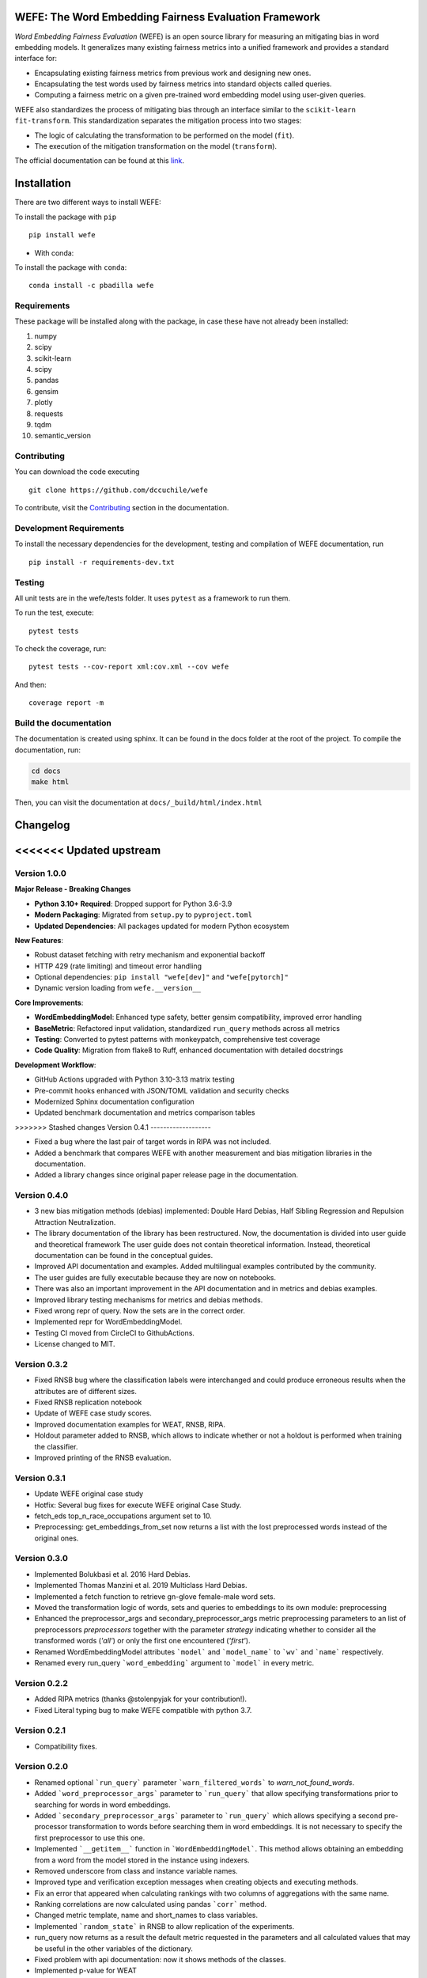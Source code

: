 .. -*- mode: rst -*-

|License|_ |GithubActions|_ |ReadTheDocs|_ |Downloads|_ |Pypy|_ |CondaVersion|_

.. |License| image:: https://img.shields.io/github/license/dccuchile/wefe
.. _License: https://github.com/dccuchile/wefe/blob/master/LICENSE

.. |ReadTheDocs| image:: https://readthedocs.org/projects/wefe/badge/?version=latest
.. _ReadTheDocs: https://wefe.readthedocs.io/en/latest/?badge=latest

.. |GithubActions| image:: https://github.com/dccuchile/wefe/actions/workflows/ci.yaml/badge.svg?branch=master
.. _GithubActions: https://github.com/dccuchile/wefe/actions

.. |Downloads| image:: https://pepy.tech/badge/wefe
.. _Downloads: https://pepy.tech/project/wefe

.. |Pypy| image:: https://badge.fury.io/py/wefe.svg
.. _Pypy: https://pypi.org/project/wefe/

.. |CondaVersion| image:: https://anaconda.org/pbadilla/wefe/badges/version.svg
.. _CondaVersion: https://anaconda.org/pbadilla/wefe


WEFE: The Word Embedding Fairness Evaluation Framework
======================================================

.. image:: ./docs/logos/WEFE_2.png
  :width: 300
  :alt: WEFE Logo
  :align: center

*Word Embedding Fairness Evaluation* (WEFE) is an open source library for
measuring an mitigating bias in word embedding models.
It generalizes many existing fairness metrics into a unified framework and
provides a standard interface for:

- Encapsulating existing fairness metrics from previous work and designing
  new ones.
- Encapsulating the test words used by fairness metrics into standard
  objects called queries.
- Computing a fairness metric on a given pre-trained word embedding model
  using user-given queries.

WEFE also standardizes the process of mitigating bias through an interface similar
to the ``scikit-learn`` ``fit-transform``.
This standardization separates the mitigation process into two stages:

- The logic of calculating the transformation to be performed on the model (``fit``).
- The execution of the mitigation transformation on the model (``transform``).


The official documentation can be found at this `link <https://wefe.readthedocs.io/>`_.


Installation
============

There are two different ways to install WEFE:


To install the package with ``pip``  ::

    pip install wefe

- With conda:

To install the package with ``conda``::

    conda install -c pbadilla wefe


Requirements
------------

These package will be installed along with the package, in case these have not already been installed:

1. numpy
2. scipy
3. scikit-learn
4. scipy
5. pandas
6. gensim
7. plotly
8. requests
9. tqdm
10. semantic_version

Contributing
------------

You can download the code executing ::

    git clone https://github.com/dccuchile/wefe


To contribute, visit the `Contributing <https://wefe.readthedocs.io/en/latest/user_guide/contribute.html>`_ section in the documentation.

Development Requirements
------------------------

To install the necessary dependencies for the development, testing and compilation
of WEFE documentation, run ::

    pip install -r requirements-dev.txt


Testing
-------

All unit tests are in the wefe/tests folder. It uses ``pytest`` as a framework to
run them.

To run the test, execute::

    pytest tests

To check the coverage, run::

    pytest tests --cov-report xml:cov.xml --cov wefe

And then::

    coverage report -m


Build the documentation
-----------------------

The documentation is created using sphinx.
It can be found in the docs folder at the root of the project.
To compile the documentation, run:

.. code-block:: bash

    cd docs
    make html

Then, you can visit the documentation at ``docs/_build/html/index.html``

Changelog
=========

<<<<<<< Updated upstream
=======
Version 1.0.0
-------------------

**Major Release - Breaking Changes**

- **Python 3.10+ Required**: Dropped support for Python 3.6-3.9
- **Modern Packaging**: Migrated from ``setup.py`` to ``pyproject.toml``
- **Updated Dependencies**: All packages updated for modern Python ecosystem

**New Features**:

- Robust dataset fetching with retry mechanism and exponential backoff
- HTTP 429 (rate limiting) and timeout error handling
- Optional dependencies: ``pip install "wefe[dev]"`` and ``"wefe[pytorch]"``
- Dynamic version loading from ``wefe.__version__``

**Core Improvements**:

- **WordEmbeddingModel**: Enhanced type safety, better gensim compatibility, improved error handling
- **BaseMetric**: Refactored input validation, standardized ``run_query`` methods across all metrics
- **Testing**: Converted to pytest patterns with monkeypatch, comprehensive test coverage
- **Code Quality**: Migration from flake8 to Ruff, enhanced documentation with detailed docstrings

**Development Workflow**:

- GitHub Actions upgraded with Python 3.10-3.13 matrix testing
- Pre-commit hooks enhanced with JSON/TOML validation and security checks
- Modernized Sphinx documentation configuration
- Updated benchmark documentation and metrics comparison tables

>>>>>>> Stashed changes
Version 0.4.1
-------------------

- Fixed a bug where the last pair of target words in RIPA was not included.
- Added a benchmark that compares WEFE with another measurement and bias mitigation
  libraries in the documentation.
- Added a library changes since original paper release page in the documentation.

Version 0.4.0
-------------------
- 3 new bias mitigation methods (debias) implemented: Double Hard Debias, Half
  Sibling Regression and Repulsion Attraction Neutralization.
- The library documentation of the library has been restructured.
  Now, the documentation is divided into user guide and theoretical framework
  The user guide does not contain theoretical information.
  Instead, theoretical documentation can be found in the conceptual guides.
- Improved API documentation and examples. Added multilingual examples contributed
  by the community.
- The user guides are fully executable because they are now on notebooks.
- There was also an important improvement in the API documentation and in metrics and
  debias examples.
- Improved library testing mechanisms for metrics and debias methods.
- Fixed wrong repr of query. Now the sets are in the correct order.
- Implemented repr for WordEmbeddingModel.
- Testing CI moved from CircleCI to GithubActions.
- License changed to MIT.

Version 0.3.2
-------------
- Fixed RNSB bug where the classification labels were interchanged and could produce
  erroneous results when the attributes are of different sizes.
- Fixed RNSB replication notebook
- Update of WEFE case study scores.
- Improved documentation examples for WEAT, RNSB, RIPA.
- Holdout parameter added to RNSB, which allows to indicate whether or not a holdout
  is performed when training the classifier.
- Improved printing of the RNSB evaluation.

Version 0.3.1
-------------
- Update WEFE original case study
- Hotfix: Several bug fixes for execute WEFE original Case Study.
- fetch_eds top_n_race_occupations argument set to 10.
- Preprocessing: get_embeddings_from_set now returns a list with the lost
  preprocessed words instead of the original ones.

Version 0.3.0
-------------
- Implemented Bolukbasi et al. 2016 Hard Debias.
- Implemented  Thomas Manzini et al. 2019 Multiclass Hard Debias.
- Implemented a fetch function to retrieve gn-glove female-male word sets.
- Moved the transformation logic of words, sets and queries to embeddings to its own
  module: preprocessing
- Enhanced the preprocessor_args and secondary_preprocessor_args metric
  preprocessing parameters to an list of preprocessors `preprocessors` together with
  the parameter `strategy` indicating whether to consider all the transformed words
  (`'all'`) or only the first one encountered (`'first'`).
- Renamed WordEmbeddingModel attributes ```model``` and ```model_name```  to
  ```wv``` and ```name``` respectively.
- Renamed every run_query ```word_embedding``` argument to ```model``` in every metric.


Version 0.2.2
-------------

- Added RIPA metrics (thanks @stolenpyjak for your contribution!).
- Fixed Literal typing bug to make WEFE compatible with python 3.7.

Version 0.2.1
-------------

- Compatibility fixes.

Version 0.2.0
--------------

- Renamed optional ```run_query``` parameter  ```warn_filtered_words``` to
  `warn_not_found_words`.
- Added ```word_preprocessor_args``` parameter to ```run_query``` that allow specifying
  transformations prior to searching for words in word embeddings.
- Added ```secondary_preprocessor_args``` parameter to ```run_query``` which allows
  specifying a second pre-processor transformation to words before searching them in
  word embeddings. It is not necessary to specify the first preprocessor to use this
  one.
- Implemented ```__getitem__``` function in ```WordEmbeddingModel```. This method
  allows obtaining an embedding from a word from the model stored in the instance
  using indexers.
- Removed underscore from class and instance variable names.
- Improved type and verification exception messages when creating objects and executing
  methods.
- Fix an error that appeared when calculating rankings with two columns of aggregations
  with the same name.
- Ranking correlations are now calculated using pandas ```corr``` method.
- Changed metric template, name and short_names to class variables.
- Implemented ```random_state``` in RNSB to allow replication of the experiments.
- run_query now returns as a result the default metric requested in the parameters
  and all calculated values that may be useful in the other variables of the dictionary.
- Fixed problem with api documentation: now it shows methods of the classes.
- Implemented p-value for WEAT


Citation
=========


Please cite the following paper if using this package in an academic publication:

P. Badilla, F. Bravo-Marquez, and J. Pérez
`WEFE: The Word Embeddings Fairness Evaluation Framework In Proceedings of the
29th International Joint Conference on Artificial Intelligence and the 17th
Pacific Rim International Conference on Artificial Intelligence (IJCAI-PRICAI 2020), Yokohama, Japan. <https://www.ijcai.org/Proceedings/2020/60>`_

Bibtex:

.. code-block:: latex

    @InProceedings{wefe2020,
        title     = {WEFE: The Word Embeddings Fairness Evaluation Framework},
        author    = {Badilla, Pablo and Bravo-Marquez, Felipe and Pérez, Jorge},
        booktitle = {Proceedings of the Twenty-Ninth International Joint Conference on
                   Artificial Intelligence, {IJCAI-20}},
        publisher = {International Joint Conferences on Artificial Intelligence Organization},
        pages     = {430--436},
        year      = {2020},
        month     = {7},
        doi       = {10.24963/ijcai.2020/60},
        url       = {https://doi.org/10.24963/ijcai.2020/60},
        }


Team
====

- `Pablo Badilla <https://github.com/pbadillatorrealba/>`_.
- `Felipe Bravo-Marquez <https://felipebravom.com/>`_.
- `Jorge Pérez <https://users.dcc.uchile.cl/~jperez/>`_.
- `María José Zambrano  <https://github.com/mzambrano1/>`_.

Contributors
------------


We thank all our contributors who have allowed WEFE to grow, especially
`stolenpyjak <https://github.com/stolenpyjak/>`_ and
`mspl13 <https://github.com/mspl13/>`_ for implementing new metrics.

We also thank `alan-cueva <https://github.com/alan-cueva/>`_ for initiating the development
of metrics for contextualized embedding models and
`harshvr15 <https://github.com/harshvr15/>`_ for the examples of multi-language bias measurement.

Thank you very much 😊!
